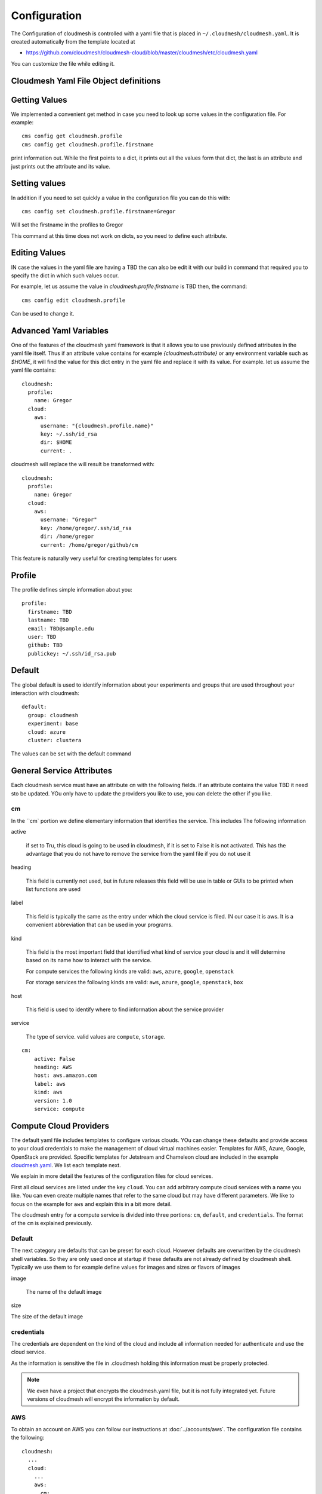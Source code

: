 Configuration
=============

The Configuration of cloudmesh is controlled with a yaml file that is
placed in ``~/.cloudmesh/cloudmesh.yaml``. It is created automatically
from the template located at

-  https://github.com/cloudmesh/cloudmesh-cloud/blob/master/cloudmesh/etc/cloudmesh.yaml

You can customize the file while editing it.


Cloudmesh Yaml File Object definitions
--------------------------------------

Getting Values
--------------

We implemented a convenient get method in case you need to look up
some values in the configuration file. For example::

    cms config get cloudmesh.profile
    cms config get cloudmesh.profile.firstname

print information out. While the first points to a dict, it prints
out all the values form that dict, the last is an attribute and just
prints out the attribute and its value.

Setting values
--------------

In addition if you need to set quickly a value in the configuration
file you can do this with::

    cms config set cloudmesh.profile.firstname=Gregor

Will set the firstname in the profiles to Gregor

This command at this time does not work on dicts, so you need to
define each attribute.

Editing Values
--------------

IN case the values in the yaml file are having a TBD the can also be
edit it with our build in command that required you to specify the dict
in which such values occur.

For example, let us assume the value in `cloudmesh.profile.firstname` is
TBD then, the command::

    cms config edit cloudmesh.profile

Can be used to change it.

Advanced Yaml Variables
-----------------------

One of the features of the cloudmesh yaml framework is that it allows
you to use previously defined attributes in the yaml file itself. Thus
if an attribute value contains for example `{cloudmesh.attribute}`
or any environment variable such as `$HOME`, it will find the value for
this dict entry in the yaml file and replace it with its value. For example. let
us assume the yaml file contains::

    cloudmesh:
      profile:
        name: Gregor
      cloud:
        aws:
          username: "{cloudmesh.profile.name}"
          key: ~/.ssh/id_rsa
          dir: $HOME
          current: .

cloudmesh will replace the will result be transformed with::

    cloudmesh:
      profile:
        name: Gregor
      cloud:
        aws:
          username: "Gregor"
          key: /home/gregor/.ssh/id_rsa
          dir: /home/gregor
          current: /home/gregor/github/cm

This feature is naturally very useful for creating templates for users


Profile
-------

The profile defines simple information about you::

  profile:
    firstname: TBD
    lastname: TBD
    email: TBD@sample.edu
    user: TBD
    github: TBD
    publickey: ~/.ssh/id_rsa.pub


Default
-------

The global default is used to identify information about your
experiments and groups that are used throughout your interaction with
cloudmesh::

  default:
    group: cloudmesh
    experiment: base
    cloud: azure
    cluster: clustera

The values can be set with the default command

.. todo:: implement the default command and set values in it. This may
          already be done. we may need to add the dot notation for
          that command so we have one command that can set the general
          default, but also the default for named services.

          a link to the manual page should come here



General Service Attributes
-------------------

Each cloudmesh service must have an attribute ``cm`` with the
following fields. if an attribute contains the value TBD it need sto
be updated. YOu only have to update the providers you like to use, you
can delete the other if you like.

cm
~~

In the ``cm` portion we define elementary information that identifies
the service. This includes The following information

active

    if set to Tru, this cloud is going to be used in cloudmesh, if it
    is set to False it is not activated.  This has the advantage that
    you do not have to remove the service from the yaml file if you do
    not use it

heading

    This field is currently not used, but in future releases this
    field will be use in table or GUIs to be printed when list
    functions are used

label

    This field is typically the same as the entry under which the
    cloud service is filed. IN our case it is aws. It is a convenient
    abbreviation that can be used in your programs.

kind

    This field is the most important field that identified what kind
    of service your cloud is and it will determine based on its name
    how to interact with the service.

    For compute services the following kinds are valid: ``aws``,
    ``azure``, ``google``, ``openstack``

    For storage services the following kinds are valid: ``aws``,
    ``azure``, ``google``, ``openstack``, ``box``

host

    This field is used to identify where to find information about the
    service provider

service

    The type of service. valid values are ``compute``, ``storage``.

::

    cm:
        active: False
        heading: AWS
        host: aws.amazon.com
        label: aws
        kind: aws
        version: 1.0
        service: compute

Compute Cloud Providers
-----------------------

The default yaml file includes templates to configure various clouds.
YOu can change these defaults and provide access to your cloud
credentials to make the management of cloud virtual machines easier.
Templates for AWS, Azure, Google, OpenStack are provided. Specific
templates for Jetstream and Chameleon cloud are included in the example
`cloudmesh.yaml <https://github.com/cloudmesh/cloudmesh-cloud/blob/master/cloudmesh/etc/cloudmesh.yaml>`__.
We list each template next.

We explain in more detail the features of the configuration files for
cloud services.

First all cloud services are listed under the key ``cloud``. You can
add arbitrary compute cloud services with a name you like. You can
even create multiple names that refer to the same cloud but may have
different parameters.  We like to focus on the example for ``aws`` and
explain this in a bit more detail.


The cloudmesh entry for a compute service is divided into three
portions: ``cm``, ``default``, and ``credentials``. The format of the
``cm`` is explained previously.


Default
~~~~~~~

The next category are defaults that can be preset for each
cloud. However defaults are overwritten by the cloudmesh shell
variables. So they are only used once at startup if these defaults are
not already defined by cloudmesh shell. Typically we use them to for
example define values for images and sizes or flavors of images

image

    The name of the default image

size

The size of the default image

credentials
~~~~~~~~~~~

The credentials are dependent on the kind of the cloud and include all
information needed for authenticate and use the cloud service.

As the information is sensitive the file in .cloudmesh holding this
information must be properly protected.

.. note:: We even have a project that encrypts the cloudmesh.yaml
          file, but it is not fully integrated yet.  Future versions
          of cloudmesh will encrypt the information by default.

AWS
~~~

To obtain an account on AWS you can follow our instructions at
:doc:`../accounts/aws`. The configuration file contains the
following::

   cloudmesh:
     ...
     cloud:
       ...
       aws:
         cm:
           active: False
           heading: AWS
           host: aws.amazon.com
           label: aws
           kind: aws
           version: TBD
           service: compute
         default:
           image: 'ami-0f65671a86f061fcd'
           size: 't2.micro'
         credentials:
           region: 'us-west-2'
           EC2_SECURITY_GROUP: 'group1'
           EC2_ACCESS_ID: TBD
           EC2_SECRET_KEY: TBD
           EC2_PRIVATE_KEY_FILE_PATH: '~/.cloudmesh/aws_cert.pem'
           EC2_PRIVATE_KEY_FILE_NAME: 'aws_cert'

Azure
~~~~~

.. todo:: az arm provider this has to be verified. We will likely
          deprecate this for a more elaborate provider

To obtain an account on Azure you can follow our instructions at
:doc:`../accounts/azure`. THe configuration file contains the
following::


   cloudmesh:
     ...
     cloud:
       ...
       azure:
         cm:
           active: False
           heading: AWS
           host: azure.microsoft.com
           label: Azure
           kind: azure_arm
           version: TBD
           service: compute
         default:
           image: 'Canonical:UbuntuServer:16.04-LTS:latest'
           size: 'Basic_A0'
           resource_group: 'cloudmesh'
           storage_account: 'cmdrive'
           network: 'cmnetwork'
           subnet: 'cmsubnet'
           blob_container: 'vhds'
         credentials:
           AZURE_TENANT_ID: 'xxxxxx-xxxx-xxxx-xxxx-xxxxxxxxxxxx'
           AZURE_SUBSCRIPTION_ID: 'xxxxxx-xxxx-xxxx-xxxx-xxxxxxxxxxxx'
           AZURE_APPLICATION_ID: 'xxxxxx-xxxx-xxxx-xxxx-xxxxxxxxxxxx'
           AZURE_SECRET_KEY: TBD
           AZURE_REGION: 'northcentralus'

AZ
~~

.. todo:: AzProvider. Verify it works

This provider leverages the "az" command. and is the preferred az
provider at this time. It has npt yet been fully verified.

To obtain an account on Azure you can follow our instructions at
:doc:`../accounts/azure`. THe configuration file contains the
following::

   cloudmesh
      ...
      cloud:
        ...
        az:
         cm:
           active: False
           heading: AWS
           host: azure.mocrosoft.com
           label: Azure
           kind: azure
           version: TBD
           service: compute
         default:
           image: 'Canonical:UbuntuServer:16.04-LTS:latest'
           size: 'Basic_A0'
           resource_group: 'cloudmesh'
           storage_account: 'cmdrive'
           network: 'cmnetwork'
         credentials:
           resourcegroup: "test"
           location: "eastus"

Google
~~~~~~


To obtain an account on Google you can follow our instructions at
:doc:`../accounts/gooogle`. THe configuration file contains the
following::

   cloudmesh:
     ...
     cloud:
       ...
       google:
         cm:
           active: True
           heading: google
           host: google.cloud.com
           label: google
           kind: google
           version: TBD
           service: compute
         default:
           image: 'Image Name'
           size: 'n1-standard-4'
         credentials:
           datacenter: 'us-central1-a'
           client_email: '<service account>.iam.gserviceaccount.com'
           project: '<Project Name>'
           path_to_json_file: '~/.cloudmesh/<file with credentials>'

OpenStack
~~~~~~~~~

We provide an example on how to use an OpenStack based cloud in
cloudmesh. Please ass the following to your ``cloudmesh.yaml`` file
and replace the values for ``TBD``. Our example uses `Chameleon Cloud
<https://www.chameleoncloud.org/>`__. This is a cloud for academic
research. Certainly you can configure other clouds based on this
template. We have successfully used also clouds in Canada (Cybera),
Germany (KIT), Indiana University (jetstream). TO get started you can
even install your local cloud with devstack and make adjustments.
Please remember you can have multiple clouds in the
``cloudmesh.yaml`` file so you could if you have access to them
integrate all of them.  You will need access to a project and add your
project number to. the credentials.  Example for chameleon cloud::

   cloudmesh:
     ...
     cloud:
       ...
       chameleon:
         cm:
           active: True    
           heading: Chameleon
           host: chameleoncloud.org
           label: chameleon
           kind: openstack
           version: liberty
           service: compute
         credentials:
           OS_AUTH_URL: https://openstack.tacc.chameleoncloud.org:5000/v2.0
           OS_USERNAME: TBD
           OS_PASSWORD: TBD
           OS_TENANT_NAME: CH-819337
           OS_TENANT_ID: CH-819337
           OS_PROJECT_NAME: CH-819337
           OS_PROJECT_DOMAIN_ID: default
           OS_USER_DOMAIN_ID: default
           OS_VERSION: liberty
           OS_REGION_NAME: RegionOne
           OS_KEY_PATH: ~/.ssh/id_rsa.pub
         default:
           flavor: m1.small
           image: CC-Ubuntu16.04
           username: cc        

Virtual Box
~~~~~~~~~~~

Virtualbox has at this time limited functionality, but creation, ssh,
and deletion of the virtual box is possible.

You can also integrate virtualbox as part of cloudmesh while providing
the following description::

   cloudmesh:
     ...
     cloud:
       ...
       vbox:
         cm:
           active: False            
           heading: Vagrant
           host: localhost
           label: vbox
           kind: vagrant
           version: TBD
           service: compute
         default:
           path: ~/.cloudmesh/vagrant
           image: "generic/ubuntu1810"
         credentials:
           local: True
           hostname: localhost

SSH
~~~

.. todo:: SSH,  STUDENT CONTRIBUTE HERE

Local
~~~~~

.. todo:: Local,  STUDENT CONTRIBUTE HERE

Docker
~~~~~~

.. todo:: Docker,  STUDENT CONTRIBUTE HERE

Storage Providers
-----------------

General description for all storage providers, comment on the
``default:`` and what that does

AWS S3
~~~~~~

It is beyond the scope of this manual to discuss how to get an account
on Google. However we do provide a convenient documentation at
:doc:`../accounts/aws`.


In the ``cloudmesh.yaml`` file, the ‘aws’ section under ‘storage’
describes an example configuration or a AWS S3 storage provider. In
the credentials section under aws, specify the access key id and
secret access key which will be available in the AWS console under AWS
IAM ``service`` -> ``Users`` -> ``Security Credentials``. Container is
the default Bucket which will be used to store the files in AWS
S3. Region is the geographic area like ``us-east-1`` which contains
the bucket.  Region is required to get a connection handle on the S3
Client or resource for that geographic area. Here is a sample::

   cloudmesh:
     ...
     storage:
       aws:
         cm:
           heading: aws
           host: amazon.aws.com
           label: aws
           kind: awsS3
           version: TBD
           service: storage
         default:
           directory: /
         credentials:
           access_key_id: *********
           secret_access_key: *******
           container: name of bucket that you want user to be contained in.
           region: us-east-1

.. todo:: Make credentials more uniform between compute and data


.. _azure-1:

Azure
~~~~~

It is beyond the scope of this manual to discuss how to get an account
on Google. However we do provide a convenient documentation at
:doc:`../accounts/azure`.

The ``cloudmesh.yaml`` file needs to be set up as follows for the
‘azureblob’ section under ‘storage’::

   cloudmesh:
     ...
     storage:
       azureblob:
         cm:
           heading: Azure
           host: azure.com
           label: Azure
           kind: azureblob
           version: TBD
           service: storage
         default:
           directory: /
         credentials:
           account_name: '*****************'
           account_key: '********************************************************************'
           container: 'azuretest'

Configuration settings for credentials in the yaml file can be
obtained from Azure portal.

TODO: MOre information via a pointer to a documentation you create
needs to be added here

In the yaml file the following values have to be changed

-  ``account_name`` - This is the name of the Azure blob storage
   account.
-  ``account_key`` - This can be found under ‘Access Keys’ after
   navigating to the storage account on the Azure portal.
-  ``container`` - This can be set to a default container created under
   the Azure blob storage account.

Google drive
~~~~~~~~~~~~

Due to bugs in the requirements of the google driver code, we have not
yet included it in the Provider code. This needs to be fixed before we
can do this.

It is beyond the scope of this manual to discuss how to get an account
on Google. However we do provide a convenient documentation at
:doc:`../accounts/google`.

The ``cloudmesh.yaml`` file needs to be set up as follows for the
‘gdrive’ section under ‘storage’::

   cloudmesh:
     ...
     storge:
       gdrive: 
         cm: 
           heading: GDrive
           host: gdrive.google.com
           kind: gdrive
           label: GDrive
           version: TBD
           service: storage
         credentials:
           auth_host_name: localhost
           auth_host_port: 
             - ****
             - ****
           auth_provider_x509_cert_url: "https://www.googleapis.com/oauth2/v1/certs"
           auth_uri: "https://accounts.google.com/o/oauth2/auth"
           client_id: *******************
           client_secret: ************
           project_id: ************
           redirect_uris: 
             - "urn:ietf:wg:oauth:2.0:oob"
             - "http://localhost"
           token_uri: "https://oauth2.googleapis.com/token"
         default: 
           directory: TBD

Box
~~~

It is beyond the scope of this manual to discuss how to get an account
on Google. However we do provide a convenient documentation at
:doc:`../accounts/box`.


In the ``cloudmesh.yaml`` file, find the ‘box’ section under ‘storage’.
Under credentials, set ``config_path`` to the path of the configuration
file you created as described in the Box chapter::

   cloudmesh:
     ...
     box:
       cm:
         heading: Box
         host: box.com
         label: Box
         kind: box
         version: TBD
         service: storage
       default:
         directory: /
       credentials:
         config_path: ******************************


Batch
-----

.. todo:: TBD


REST
----

.. todo:: TBD

Log File
--------

.. note::  Previous versions of cloudmesh had a sophisticated logging feature.
           This version has this feature not yet made available. Implement it
           and make available. At this time it is not our highest priority.

Log files are stored by default in ``~/.cloudmesh/log`` The directory
can be specified in the yaml file.


Mongo
-----

MongoDB
-------

The cache of cloudmesh is managed in a mongo db database with various
collections. However the user does not have to manage the collections
as this is done for the user through cloudmesh. Before you can use it it
mongo does need to be installed.

If you have not installed mongo, you may try

.. code:: bash

   cms admin mongo install

However, to install it with cms, you must also make sure the following values are
installed in the cloudmesh yaml file::

    ...
    MONGO_PASSWORD: TBD
    ...
    MONGO_AUTOINSTALL: True

The value for the password must not be ``TBD``.

Next you create the database template with authentication with

.. code:: bash

   cms admin mongo create

Now you are ready to use it in cloudmesh. The mongo db can be started
and stopped with the command

.. code:: bash

   $cms admin mongo start
   $cms admin mongo stop

The configuration details are included in the yaml file and looks like::

  cloudmesh:
    ...
    mongo:
      MONGO_AUTOINSTALL: False
      MONGO_BREWINSTALL: False
      LOCAL: ~/local
      MONGO_DBNAME: 'cloudmesh'
      MONGO_HOST: '127.0.0.1'
      MONGO_PORT: '27017'
      MONGO_USERNAME: 'admin'
      MONGO_PASSWORD: TBD
      MONGO_DOWNLOAD:
        darwin:
          url: https://fastdl.mongodb.org/osx/mongodb-osx-ssl-x86_64-4.0.12.tgz
          MONGO_PATH: ~/.cloudmesh/mongodb
          MONGO_LOG: ~/.cloudmesh/mongodb/log
          MONGO_HOME: ~/local/mongo
        linux:
          url: https://fastdl.mongodb.org/linux/mongodb-linux-x86_64-4.0.10.tgz
          MONGO_PATH: ~/.cloudmesh/mongodb
          MONGO_LOG: ~/.cloudmesh/mongodb/log
          MONGO_HOME: ~/local/mongo
        win32:
          url: https://fastdl.mongodb.org/win32/mongodb-win32-x86_64-2008plus-ssl-4.0.10-signed.msi
          MONGO_PATH: ~\.cloudmesh\mongodb-data
          MONGO_LOG: ~\.cloudmesh\mongodb-data\log
          MONGO_HOME: ~\.cloudmesh\mongo
        redhat:
          url: https://repo.mongodb.org/yum/redhat/7/mongodb-org/4.0/x86_64/RPMS/mongodb-org-server-4.0.10-1.el7.x86_64.rpm
          MONGO_PATH: ~/.cloudmesh/mongodb
          MONGO_LOG: ~/.cloudmesh/mongodb/log
          MONGO_HOME: ~/local/mongo

